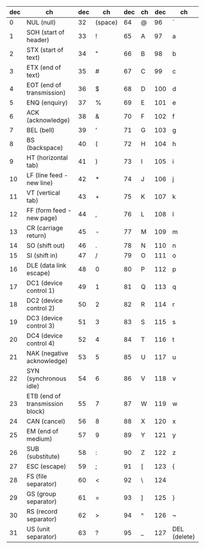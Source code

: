 #+OPTIONS: toc:nil
#+LATEX_HEADER: \usepackage{mathpazo}


| dec | ch                              | dec | ch      | dec | ch | dec | ch           |
|-----+---------------------------------+-----+---------+-----+----+-----+--------------|
|   0 | NUL (null)                      |  32 | (space) |  64 | @  |  96 | `            |
|   1 | SOH (start of header)           |  33 | !       |  65 | A  |  97 | a            |
|   2 | STX (start of text)             |  34 | "       |  66 | B  |  98 | b            |
|   3 | ETX (end of text)               |  35 | #       |  67 | C  |  99 | c            |
|   4 | EOT (end of transmission)       |  36 | $       |  68 | D  | 100 | d            |
|   5 | ENQ (enquiry)                   |  37 | %       |  69 | E  | 101 | e            |
|   6 | ACK (acknowledge)               |  38 | &       |  70 | F  | 102 | f            |
|   7 | BEL (bell)                      |  39 | '       |  71 | G  | 103 | g            |
|   8 | BS (backspace)                  |  40 | (       |  72 | H  | 104 | h            |
|   9 | HT (horizontal tab)             |  41 | )       |  73 | I  | 105 | i            |
|  10 | LF (line feed - new line)       |  42 | *       |  74 | J  | 106 | j            |
|  11 | VT (vertical tab)               |  43 | +       |  75 | K  | 107 | k            |
|  12 | FF (form feed - new page)       |  44 | ,       |  76 | L  | 108 | l            |
|  13 | CR (carriage return)            |  45 | -       |  77 | M  | 109 | m            |
|  14 | SO (shift out)                  |  46 | .       |  78 | N  | 110 | n            |
|  15 | SI (shift in)                   |  47 | /       |  79 | O  | 111 | o            |
|  16 | DLE (data link escape)          |  48 | 0       |  80 | P  | 112 | p            |
|  17 | DC1 (device control 1)          |  49 | 1       |  81 | Q  | 113 | q            |
|  18 | DC2 (device control 2)          |  50 | 2       |  82 | R  | 114 | r            |
|  19 | DC3 (device control 3)          |  51 | 3       |  83 | S  | 115 | s            |
|  20 | DC4 (device control 4)          |  52 | 4       |  84 | T  | 116 | t            |
|  21 | NAK (negative acknowledge)      |  53 | 5       |  85 | U  | 117 | u            |
|  22 | SYN (synchronous idle)          |  54 | 6       |  86 | V  | 118 | v            |
|  23 | ETB (end of transmission block) |  55 | 7       |  87 | W  | 119 | w            |
|  24 | CAN (cancel)                    |  56 | 8       |  88 | X  | 120 | x            |
|  25 | EM (end of medium)              |  57 | 9       |  89 | Y  | 121 | y            |
|  26 | SUB (substitute)                |  58 | :       |  90 | Z  | 122 | z            |
|  27 | ESC (escape)                    |  59 | ;       |  91 | [  | 123 | {            |
|  28 | FS (file separator)             |  60 | <       |  92 | \  | 124 |              |
|  29 | GS (group separator)            |  61 | =       |  93 | ]  | 125 | }            |
|  30 | RS (record separator)           |  62 | >       |  94 | ^  | 126 | ~            |
|  31 | US (unit separator)             |  63 | ?       |  95 | _  | 127 | DEL (delete) |
